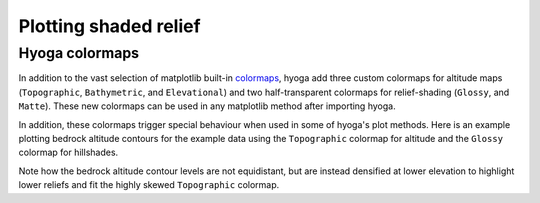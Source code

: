.. Copyright (c) 2021-2022, Julien Seguinot (juseg.github.io)
.. GNU General Public License v3.0+ (https://www.gnu.org/licenses/gpl-3.0.txt)

Plotting shaded relief
======================

Hyoga colormaps
---------------

In addition to the vast selection of matplotlib built-in colormaps_, hyoga
add three custom colormaps for altitude maps (``Topographic``, ``Bathymetric``,
and ``Elevational``) and two half-transparent colormaps for relief-shading
(``Glossy``, and ``Matte``). These new colormaps can be used in any matplotlib
method after importing hyoga.

.. _colormaps: https://matplotlib.org/stable/tutorials/colors/colormaps.html

.. plot:: ../examples/cartography/plot_colormap_reference.py
   :include-source: False

In addition, these colormaps trigger special behaviour when used in some of
hyoga's plot methods. Here is an example plotting bedrock altitude contours for
the example data using the ``Topographic`` colormap for altitude and the
``Glossy`` colormap for hillshades.

.. plot::

   import hyoga

   # open example data
   with hyoga.open.example('pism.alps.in.boot.nc') as ds:

       # plot model output
       ds.hyoga.plot.bedrock_altitude_contours(cmap='Topographic', vmin=0)
       ds.hyoga.plot.bedrock_hillshade(cmap='Glossy')

Note how the bedrock altitude contour levels are not equidistant, but are
instead densified at lower elevation to highlight lower reliefs and fit the
highly skewed ``Topographic`` colormap.
